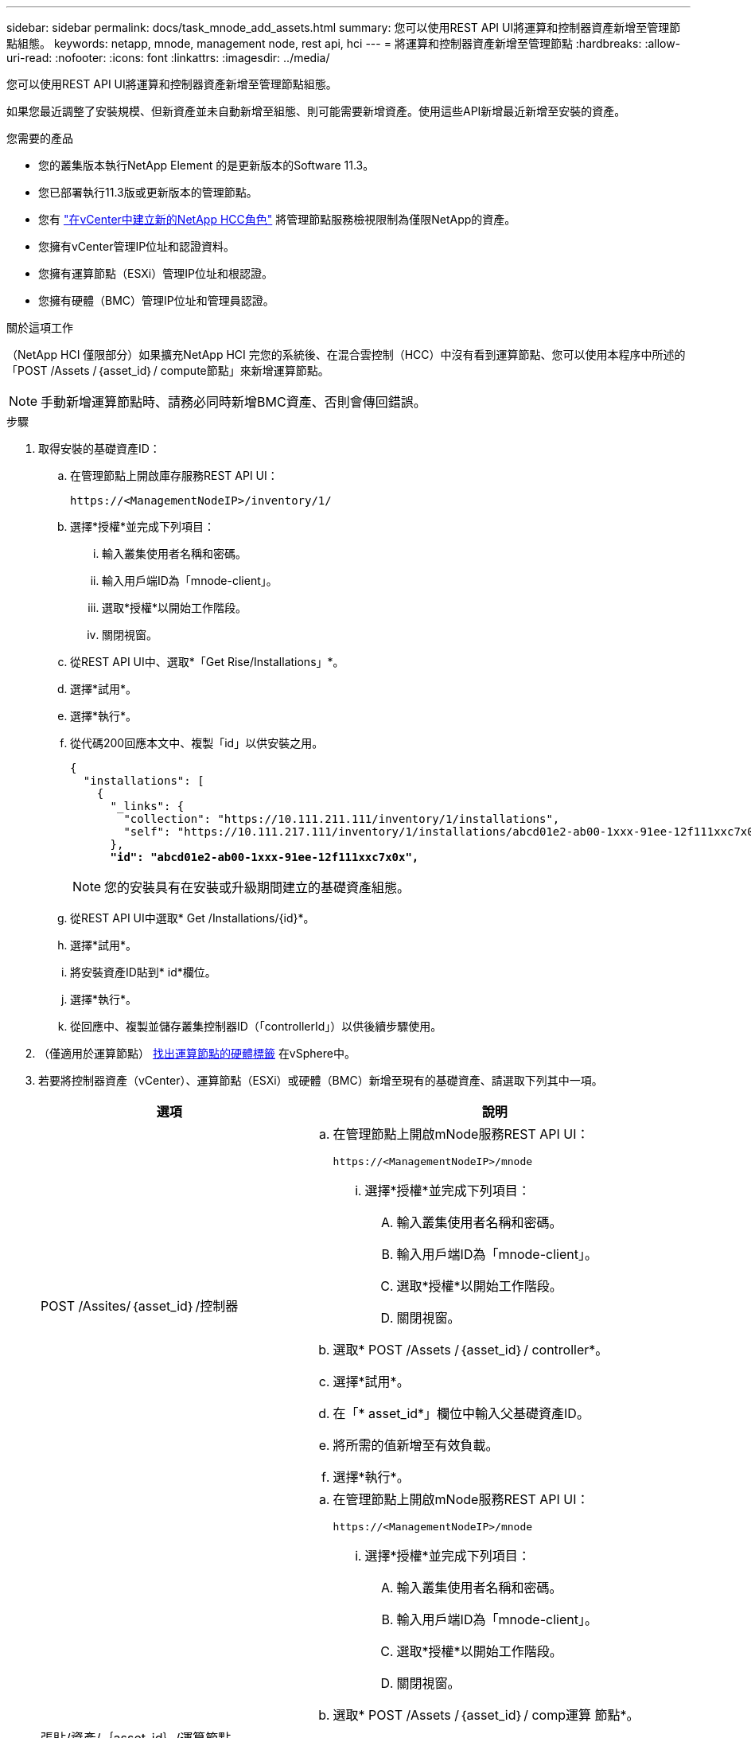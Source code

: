 ---
sidebar: sidebar 
permalink: docs/task_mnode_add_assets.html 
summary: 您可以使用REST API UI將運算和控制器資產新增至管理節點組態。 
keywords: netapp, mnode, management node, rest api, hci 
---
= 將運算和控制器資產新增至管理節點
:hardbreaks:
:allow-uri-read: 
:nofooter: 
:icons: font
:linkattrs: 
:imagesdir: ../media/


[role="lead"]
您可以使用REST API UI將運算和控制器資產新增至管理節點組態。

如果您最近調整了安裝規模、但新資產並未自動新增至組態、則可能需要新增資產。使用這些API新增最近新增至安裝的資產。

.您需要的產品
* 您的叢集版本執行NetApp Element 的是更新版本的Software 11.3。
* 您已部署執行11.3版或更新版本的管理節點。
* 您有 link:task_mnode_create_netapp_hcc_role_vcenter.html["在vCenter中建立新的NetApp HCC角色"] 將管理節點服務檢視限制為僅限NetApp的資產。
* 您擁有vCenter管理IP位址和認證資料。
* 您擁有運算節點（ESXi）管理IP位址和根認證。
* 您擁有硬體（BMC）管理IP位址和管理員認證。


.關於這項工作
（NetApp HCI 僅限部分）如果擴充NetApp HCI 完您的系統後、在混合雲控制（HCC）中沒有看到運算節點、您可以使用本程序中所述的「POST /Assets /｛asset_id｝/ compute節點」來新增運算節點。


NOTE: 手動新增運算節點時、請務必同時新增BMC資產、否則會傳回錯誤。

.步驟
. 取得安裝的基礎資產ID：
+
.. 在管理節點上開啟庫存服務REST API UI：
+
[listing]
----
https://<ManagementNodeIP>/inventory/1/
----
.. 選擇*授權*並完成下列項目：
+
... 輸入叢集使用者名稱和密碼。
... 輸入用戶端ID為「mnode-client」。
... 選取*授權*以開始工作階段。
... 關閉視窗。


.. 從REST API UI中、選取*「Get Rise/Installations」*。
.. 選擇*試用*。
.. 選擇*執行*。
.. 從代碼200回應本文中、複製「id」以供安裝之用。
+
[listing, subs="+quotes"]
----
{
  "installations": [
    {
      "_links": {
        "collection": "https://10.111.211.111/inventory/1/installations",
        "self": "https://10.111.217.111/inventory/1/installations/abcd01e2-ab00-1xxx-91ee-12f111xxc7x0x"
      },
      *"id": "abcd01e2-ab00-1xxx-91ee-12f111xxc7x0x",*
----
+

NOTE: 您的安裝具有在安裝或升級期間建立的基礎資產組態。

.. 從REST API UI中選取* Get /Installations/{id}*。
.. 選擇*試用*。
.. 將安裝資產ID貼到* id*欄位。
.. 選擇*執行*。
.. 從回應中、複製並儲存叢集控制器ID（「controllerId」）以供後續步驟使用。


. （僅適用於運算節點） xref:task_mnode_locate_hardware_tag.adoc[找出運算節點的硬體標籤] 在vSphere中。
. 若要將控制器資產（vCenter）、運算節點（ESXi）或硬體（BMC）新增至現有的基礎資產、請選取下列其中一項。
+
[cols="40,60"]
|===
| 選項 | 說明 


| POST /Assites/｛asset_id｝/控制器  a| 
.. 在管理節點上開啟mNode服務REST API UI：
+
[listing]
----
https://<ManagementNodeIP>/mnode
----
+
... 選擇*授權*並完成下列項目：
+
.... 輸入叢集使用者名稱和密碼。
.... 輸入用戶端ID為「mnode-client」。
.... 選取*授權*以開始工作階段。
.... 關閉視窗。




.. 選取* POST /Assets /｛asset_id｝/ controller*。
.. 選擇*試用*。
.. 在「* asset_id*」欄位中輸入父基礎資產ID。
.. 將所需的值新增至有效負載。
.. 選擇*執行*。




| 張貼/資產/｛asset_id｝/運算節點  a| 
.. 在管理節點上開啟mNode服務REST API UI：
+
[listing]
----
https://<ManagementNodeIP>/mnode
----
+
... 選擇*授權*並完成下列項目：
+
.... 輸入叢集使用者名稱和密碼。
.... 輸入用戶端ID為「mnode-client」。
.... 選取*授權*以開始工作階段。
.... 關閉視窗。




.. 選取* POST /Assets /｛asset_id｝/ comp運算 節點*。
.. 選擇*試用*。
.. 在「* asset_id*」欄位中、輸入您在先前步驟中複製的父基礎資產ID。
.. 在有效負載中、執行下列動作：
+
... 在「IP」欄位中輸入節點的管理IP。
... 對於「hardwareTag」、請輸入您在先前步驟中儲存的硬體標籤值。
... 視需要輸入其他值。


.. 選擇*執行*。




| POST /Assites/｛asset_id｝/硬體節點  a| 
.. 在管理節點上開啟mNode服務REST API UI：
+
[listing]
----
https://<ManagementNodeIP>/mnode
----
+
... 選擇*授權*並完成下列項目：
+
.... 輸入叢集使用者名稱和密碼。
.... 輸入用戶端ID為「mnode-client」。
.... 選取*授權*以開始工作階段。
.... 關閉視窗。




.. 選取* POST /Assets /｛asset_id｝/ hardware節點*。
.. 選擇*試用*。
.. 在「* asset_id*」欄位中輸入父基礎資產ID。
.. 將所需的值新增至有效負載。
.. 選擇*執行*。


|===


[discrete]
== 如需詳細資訊、請參閱

* https://docs.netapp.com/us-en/vcp/index.html["vCenter Server的VMware vCenter外掛程式NetApp Element"^]
* https://www.netapp.com/hybrid-cloud/hci-documentation/["參考資源頁面NetApp HCI"^]

